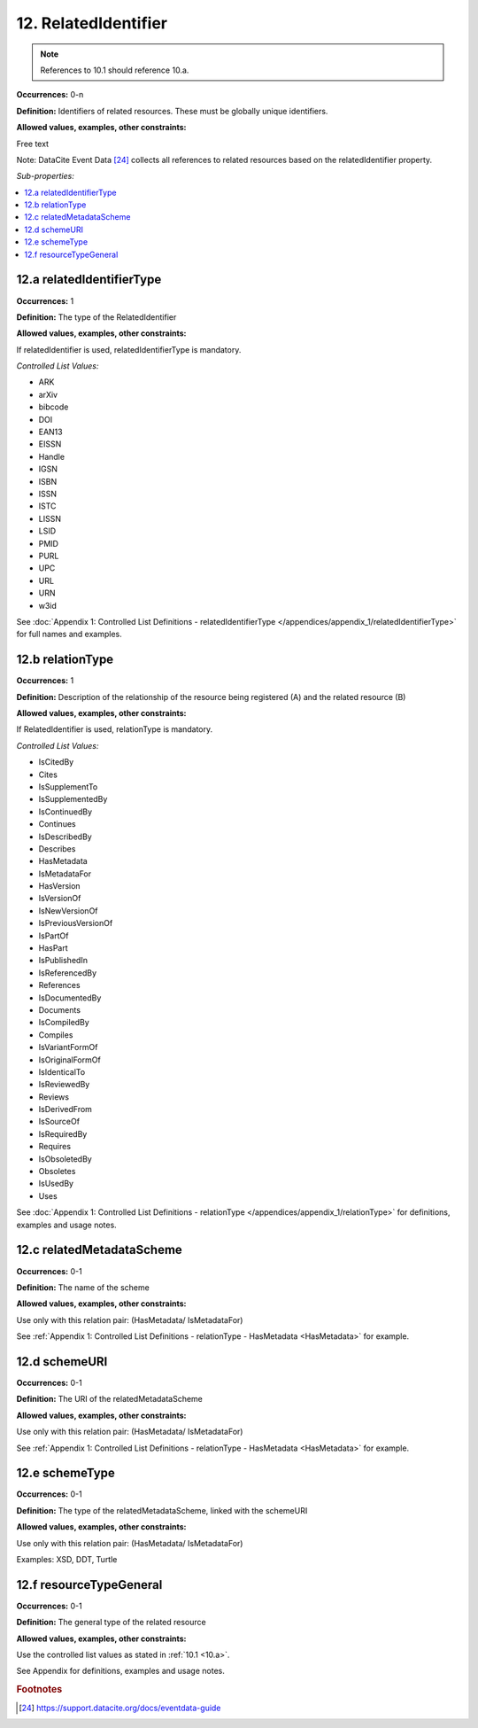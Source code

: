 12. RelatedIdentifier
=======================

.. note::
   References to 10.1 should reference 10.a.

**Occurrences:** 0-n

**Definition:** Identifiers of related resources. These must be globally unique identifiers.

**Allowed values, examples, other constraints:**

Free text

Note: DataCite Event Data [24]_ collects all references to related resources based on the relatedIdentifier property.

*Sub-properties:*

.. contents:: :local:

.. _12.a:

12.a relatedIdentifierType
~~~~~~~~~~~~~~~~~~~~~~~~~~~~

**Occurrences:** 1

**Definition:** The type of the RelatedIdentifier

**Allowed values, examples, other constraints:**

If relatedIdentifier is used, relatedIdentifierType is mandatory.

*Controlled List Values:*

* ARK
* arXiv
* bibcode
* DOI
* EAN13
* EISSN
* Handle
* IGSN
* ISBN
* ISSN
* ISTC
* LISSN
* LSID
* PMID
* PURL
* UPC
* URL
* URN
* w3id

See :doc:`Appendix 1: Controlled List Definitions - relatedIdentifierType </appendices/appendix_1/relatedIdentifierType>` for full names and examples.

.. _12.b:

12.b relationType
~~~~~~~~~~~~~~~~~~~

**Occurrences:** 1

**Definition:** Description of the relationship of the resource being registered (A) and the related resource (B)

**Allowed values, examples, other constraints:**

If RelatedIdentifier is used, relationType is mandatory.

*Controlled List Values:*

* IsCitedBy
* Cites
* IsSupplementTo
* IsSupplementedBy
* IsContinuedBy
* Continues
* IsDescribedBy
* Describes
* HasMetadata
* IsMetadataFor
* HasVersion
* IsVersionOf
* IsNewVersionOf
* IsPreviousVersionOf
* IsPartOf
* HasPart
* IsPublishedIn
* IsReferencedBy
* References
* IsDocumentedBy
* Documents
* IsCompiledBy
* Compiles
* IsVariantFormOf
* IsOriginalFormOf
* IsIdenticalTo
* IsReviewedBy
* Reviews
* IsDerivedFrom
* IsSourceOf
* IsRequiredBy
* Requires
* IsObsoletedBy
* Obsoletes
* IsUsedBy
* Uses

See :doc:`Appendix 1: Controlled List Definitions - relationType </appendices/appendix_1/relationType>` for definitions, examples and usage notes.


12.c relatedMetadataScheme
~~~~~~~~~~~~~~~~~~~~~~~~~~~~

**Occurrences:** 0-1

**Definition:** The name of the scheme

**Allowed values, examples, other constraints:**

Use only with this relation pair:
(HasMetadata/ IsMetadataFor)

See :ref:`Appendix 1: Controlled List Definitions - relationType  - HasMetadata <HasMetadata>` for example.

12.d schemeURI
~~~~~~~~~~~~~~~~~~~~~~~~~~~~

**Occurrences:** 0-1

**Definition:** The URI of the relatedMetadataScheme

**Allowed values, examples, other constraints:**

Use only with this relation pair:
(HasMetadata/ IsMetadataFor)

See :ref:`Appendix 1: Controlled List Definitions - relationType  - HasMetadata <HasMetadata>` for example.

12.e schemeType
~~~~~~~~~~~~~~~~~~~~~~~~~~~~

**Occurrences:** 0-1

**Definition:** The type of the relatedMetadataScheme, linked with the schemeURI

**Allowed values, examples, other constraints:**

Use only with this relation pair:
(HasMetadata/ IsMetadataFor)

Examples: XSD, DDT, Turtle

12.f resourceTypeGeneral
~~~~~~~~~~~~~~~~~~~~~~~~~~~~

**Occurrences:** 0-1

**Definition:** The general type of the related resource

**Allowed values, examples, other constraints:**

Use the controlled list values as stated in :ref:`10.1 <10.a>`.

See Appendix for definitions, examples and usage notes.

.. rubric:: Footnotes
.. [24] https://support.datacite.org/docs/eventdata-guide
